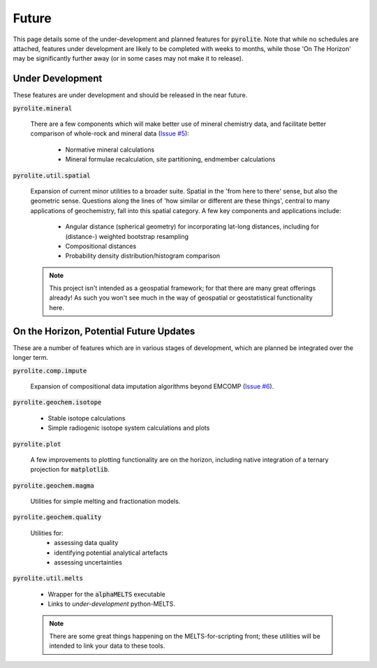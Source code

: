 Future
========

This page details some of the under-development and planned features for
:code:`pyrolite`. Note that while no schedules are attached, features under development
are likely to be completed with weeks to months, while those 'On The Horizon' may be
significantly further away (or in some cases may not make it to release).

Under Development
-------------------

These features are under development and should be released in the near future.

:code:`pyrolite.mineral`

  There are a few components which will make better use of mineral chemistry data,
  and facilitate better comparison of whole-rock and mineral data
  (`Issue #5 <https://github.com/morganjwilliams/pyrolite/issues/5>`__):

    * Normative mineral calculations
    * Mineral formulae recalculation, site partitioning, endmember calculations

:code:`pyrolite.util.spatial`

  Expansion of current minor utilities to a broader suite.
  Spatial in the 'from here to there' sense, but also the geometric sense.
  Questions along the lines of 'how similar or different are these things', central to
  many applications of geochemistry, fall into this spatial category.
  A few key components and applications include:

    * Angular distance (spherical geometry) for incorporating lat-long distances,
      including for (distance-) weighted bootstrap resampling
    * Compositional distances
    * Probability density distribution/histogram comparison

  .. note:: This project isn't intended as a geospatial framework; for that there are
            many great offerings already! As such you won't see much in the way of
            geospatial or geostatistical functionality here.


On the Horizon, Potential Future Updates
----------------------------------------

These are a number of features which are in various stages of development, which are
planned be integrated over the longer term.

:code:`pyrolite.comp.impute`

  Expansion of compositional data imputation algorithms beyond EMCOMP
  (`Issue #6 <https://github.com/morganjwilliams/pyrolite/issues/6>`__).

:code:`pyrolite.geochem.isotope`

  * Stable isotope calculations
  * Simple radiogenic isotope system calculations and plots

:code:`pyrolite.plot`

  A few improvements to plotting functionality are on the horizon, including native
  integration of a ternary projection for :code:`matplotlib`.

:code:`pyrolite.geochem.magma`

  Utilities for simple melting and fractionation models.

:code:`pyrolite.geochem.quality`

  Utilities for:
    * assessing data quality
    * identifying potential analytical artefacts
    * assessing uncertainties

:code:`pyrolite.util.melts`

  * Wrapper for the :code:`alphaMELTS` executable
  * Links to *under-development* python-MELTS.

  .. note:: There are some great things happening on the MELTS-for-scripting front;
            these utilities will be intended to link your data to these tools.

